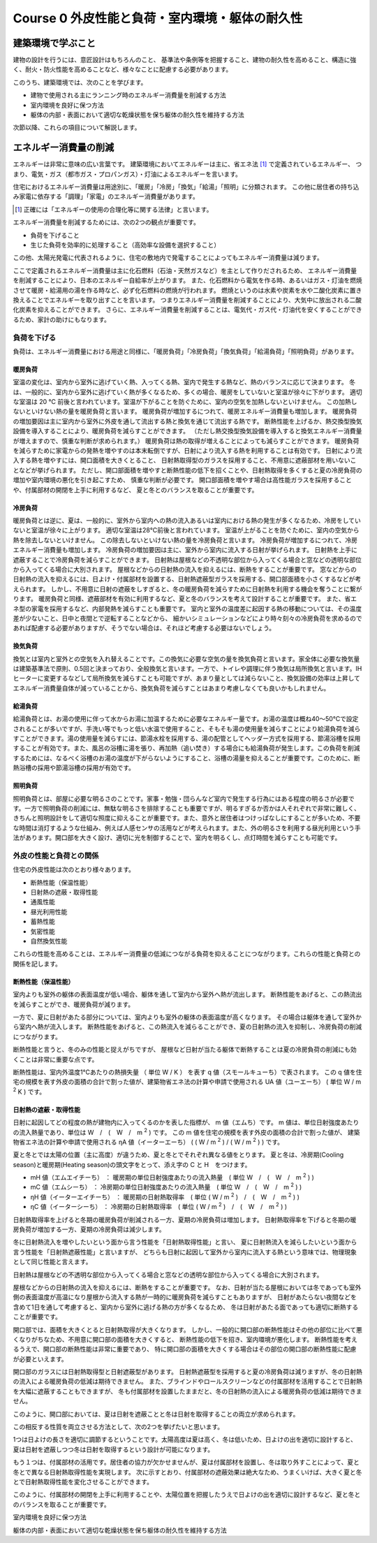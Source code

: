 .. |m2| replace:: m :sup:`2`
.. |m3| replace:: m :sup:`3`

************************************************************************************************************************
Course 0 外皮性能と負荷・室内環境・躯体の耐久性
************************************************************************************************************************

========================================================================================================================
建築環境で学ぶこと
========================================================================================================================

建物の設計を行うには、意匠設計はもちろんのこと、
基準法や条例等を把握すること、建物の耐久性を高めること、構造に強く、耐火・防火性能を高めることなど、様々なことに配慮する必要があります。

このうち、建築環境では、次のことを学びます。

- 建物で使用される主にランニング時のエネルギー消費量を削減する方法
- 室内環境を良好に保つ方法
- 躯体の内部・表面において適切な乾燥状態を保ち躯体の耐久性を維持する方法

次節以降、これらの項目について解説します。

========================================================================================================================
エネルギー消費量の削減
========================================================================================================================

エネルギーは非常に意味の広い言葉です。
建築環境においてエネルギーは主に、省エネ法 [#0101]_ で定義されているエネルギー、
つまり、電気・ガス（都市ガス・プロパンガス）・灯油によるエネルギーを言います。

住宅におけるエネルギー消費量は用途別に、「暖房」「冷房」「換気」「給湯」「照明」に分類されます。
この他に居住者の持ち込み家電に依存する「調理」「家電」のエネルギー消費量があります。

.. [#0101] 正確には「エネルギーの使用の合理化等に関する法律」と言います。

エネルギー消費量を削減するためには、次の2つの観点が重要です。

- 負荷を下げること
- 生じた負荷を効率的に処理すること（高効率な設備を選択すること）

この他、太陽光発電に代表されるように、住宅の敷地内で発電することによってもエネルギー消費量は減ります。

ここで定義されるエネルギー消費量は主に化石燃料（石油・天然ガスなど）を主として作りだされるため、
エネルギー消費量を削減することにより、日本のエネルギー自給率が上がります。
また、化石燃料から電気を作る時、あるいはガス・灯油を燃焼させて暖房・給湯用の湯を作る時など、必ず化石燃料の燃焼が行われます。
燃焼というのは水素や炭素を水や二酸化炭素に置き換えることでエネルギーを取り出すことを言います。
つまりエネルギー消費量を削減することにより、大気中に放出される二酸化炭素を抑えることができます。
さらに、エネルギー消費量を削減することは、電気代・ガス代・灯油代を安くすることができるため、家計の助けにもなります。

------------------------------------------------------------------------------------------------------------------------
負荷を下げる
------------------------------------------------------------------------------------------------------------------------

負荷は、エネルギー消費量における用途と同様に、「暖房負荷」「冷房負荷」「換気負荷」「給湯負荷」「照明負荷」があります。

^^^^^^^^^^^^^^^^^^^^^^^^^^^^^^^^^^^^^^^^^^^^^^^^^^^^^^^^^^^^^^^^^^^^^^^^^^^^^^^^^^^^^^^^^^^^^^^^^^^^^^^^^^^^^^^^^^^^^^^^
暖房負荷
^^^^^^^^^^^^^^^^^^^^^^^^^^^^^^^^^^^^^^^^^^^^^^^^^^^^^^^^^^^^^^^^^^^^^^^^^^^^^^^^^^^^^^^^^^^^^^^^^^^^^^^^^^^^^^^^^^^^^^^^

室温の変化は、室内から室外に逃げていく熱、入ってくる熱、室内で発生する熱など、熱のバランスに応じて決まります。
冬は、一般的に、室内から室外に逃げていく熱が多くなるため、多くの場合、暖房をしていないと室温が徐々に下がります。
適切な室温は 20 ℃ 前後と言われています。室温が下がることを防ぐために、室内の空気を加熱しないといけません。
この加熱しないといけない熱の量を暖房負荷と言います。
暖房負荷が増加するにつれて、暖房エネルギー消費量も増加します。
暖房負荷の増加要因は主に室内から室外に外皮を通して流出する熱と換気を通じて流出する熱です。
断熱性能を上げるか、熱交換型換気設備を導入することにより、暖房負荷を減らすことができます。
（ただし熱交換型換気設備を導入すると換気エネルギー消費量が増えますので、慎重な判断が求められます。）
暖房負荷は熱の取得が増えることによっても減らすことができます。
暖房負荷を減らすために家電からの発熱を増やすのは本末転倒ですが、日射により流入する熱を利用することは有効です。
日射により流入する熱を増やすには、開口面積を大きくとること、
日射熱取得型のガラスを採用すること、不用意に遮蔽部材を用いないことなどが挙げられます。
ただし、開口部面積を増やすと断熱性能の低下を招くことや、日射熱取得を多くすると夏の冷房負荷の増加や室内環境の悪化を引き起こすため、
慎重な判断が必要です。
開口部面積を増やす場合は高性能ガラスを採用することや、付属部材の開閉を上手に利用するなど、
夏と冬とのバランスを取ることが重要です。

^^^^^^^^^^^^^^^^^^^^^^^^^^^^^^^^^^^^^^^^^^^^^^^^^^^^^^^^^^^^^^^^^^^^^^^^^^^^^^^^^^^^^^^^^^^^^^^^^^^^^^^^^^^^^^^^^^^^^^^^
冷房負荷
^^^^^^^^^^^^^^^^^^^^^^^^^^^^^^^^^^^^^^^^^^^^^^^^^^^^^^^^^^^^^^^^^^^^^^^^^^^^^^^^^^^^^^^^^^^^^^^^^^^^^^^^^^^^^^^^^^^^^^^^

暖房負荷とは逆に、夏は、一般的に、室外から室内への熱の流入あるいは室内における熱の発生が多くなるため、冷房をしていないと室温が徐々に上がります。
適切な室温は28℃前後と言われています。
室温が上がることを防ぐために、室内の空気から熱を除去しないといけません。
この除去しないといけない熱の量を冷房負荷と言います。
冷房負荷が増加するにつれて、冷房エネルギー消費量も増加します。
冷房負荷の増加要因は主に、室外から室内に流入する日射が挙げられます。
日射熱を上手に遮蔽することで冷房負荷を減らすことができます。
日射熱は屋根などの不透明な部位から入ってくる場合と窓などの透明な部位から入ってくる場合に大別されます。
屋根などからの日射熱の流入を抑えるには、断熱をすることが重要です。
窓などからの日射熱の流入を抑えるには、日よけ・付属部材を設置する、日射熱遮蔽型ガラスを採用する、開口部面積を小さくするなどが考えられます。
しかし、不用意に日射の遮蔽をしすぎると、冬の暖房負荷を減らすために日射熱を利用する機会を奪うことに繋がります。
暖房負荷と同様、遮蔽部材を有効に利用するなど、夏と冬のバランスを考えて設計することが重要です。
また、省エネ型の家電を採用するなど、内部発熱を減らすことも重要です。
室内と室外の温度差に起因する熱の移動については、その温度差が少ないこと、日中と夜間とで逆転することなどから、
細かいシミュレーションなどにより時々刻々の冷房負荷を求めるのであれば配慮する必要がありますが、そうでない場合は、それほど考慮する必要はないでしょう。

^^^^^^^^^^^^^^^^^^^^^^^^^^^^^^^^^^^^^^^^^^^^^^^^^^^^^^^^^^^^^^^^^^^^^^^^^^^^^^^^^^^^^^^^^^^^^^^^^^^^^^^^^^^^^^^^^^^^^^^^
換気負荷
^^^^^^^^^^^^^^^^^^^^^^^^^^^^^^^^^^^^^^^^^^^^^^^^^^^^^^^^^^^^^^^^^^^^^^^^^^^^^^^^^^^^^^^^^^^^^^^^^^^^^^^^^^^^^^^^^^^^^^^^

換気とは室内と室外との空気を入れ替えることです。この換気に必要な空気の量を換気負荷と言います。家全体に必要な換気量は建築基準法で原則、0.5回と決まっており、全般換気と言います。一方で、トイレや調理に伴う換気は局所換気と言います。IHヒーターに変更するなどして局所換気を減らすことも可能ですが、あまり量としては減らないこと、換気設備の効率は上昇してエネルギー消費量自体が減っていることから、換気負荷を減らすことはあまり考慮しなくても良いかもしれません。

^^^^^^^^^^^^^^^^^^^^^^^^^^^^^^^^^^^^^^^^^^^^^^^^^^^^^^^^^^^^^^^^^^^^^^^^^^^^^^^^^^^^^^^^^^^^^^^^^^^^^^^^^^^^^^^^^^^^^^^^
給湯負荷
^^^^^^^^^^^^^^^^^^^^^^^^^^^^^^^^^^^^^^^^^^^^^^^^^^^^^^^^^^^^^^^^^^^^^^^^^^^^^^^^^^^^^^^^^^^^^^^^^^^^^^^^^^^^^^^^^^^^^^^^

給湯負荷とは、お湯の使用に伴って水からお湯に加温するために必要なエネルギー量です。お湯の温度は概ね40～50℃で設定されることが多いですが、手洗い等でもっと低い水温で使用すること、そもそも湯の使用量を減らすことにより給湯負荷を減らすことができます。湯の使用量を減らすには、節湯水栓を採用する、湯の配管としてヘッダー方式を採用する、節湯浴槽を採用することが有効です。また、風呂の浴槽に湯を張り、再加熱（追い焚き）する場合にも給湯負荷が発生します。この負荷を削減するためには、なるべく浴槽のお湯の温度が下がらないようにすること、浴槽の湯量を抑えることが重要です。このために、断熱浴槽の採用や節湯浴槽の採用が有効です。

^^^^^^^^^^^^^^^^^^^^^^^^^^^^^^^^^^^^^^^^^^^^^^^^^^^^^^^^^^^^^^^^^^^^^^^^^^^^^^^^^^^^^^^^^^^^^^^^^^^^^^^^^^^^^^^^^^^^^^^^
照明負荷
^^^^^^^^^^^^^^^^^^^^^^^^^^^^^^^^^^^^^^^^^^^^^^^^^^^^^^^^^^^^^^^^^^^^^^^^^^^^^^^^^^^^^^^^^^^^^^^^^^^^^^^^^^^^^^^^^^^^^^^^

照明負荷とは、部屋に必要な明るさのことです。家事・勉強・団らんなど室内で発生する行為にはある程度の明るさが必要です。一方で照明負荷の削減には、無駄な明るさを排除することも重要ですが、明るすぎるか否かは人それぞれで非常に難しく、きちんと照明設計をして適切な照度に抑えることが重要です。また、意外と居住者はつけっぱなしにすることが多いため、不要な時間は消灯するような仕組み、例えば人感センサの活用などが考えられます。また、外の明るさを利用する昼光利用という手法があります。開口部を大きく設け、適切に光を制御することで、室内を明るくし、点灯時間を減らすことも可能です。

------------------------------------------------------------------------------------------------------------------------
外皮の性能と負荷との関係
------------------------------------------------------------------------------------------------------------------------

住宅の外皮性能は次のとおり様々あります。

- 断熱性能（保温性能）
- 日射熱の遮蔽・取得性能
- 通風性能
- 昼光利用性能
- 蓄熱性能
- 気密性能
- 自然換気性能

これらの性能を高めることは、エネルギー消費量の低減につながる負荷を抑えることにつながります。これらの性能と負荷との関係を記します。

^^^^^^^^^^^^^^^^^^^^^^^^^^^^^^^^^^^^^^^^^^^^^^^^^^^^^^^^^^^^^^^^^^^^^^^^^^^^^^^^^^^^^^^^^^^^^^^^^^^^^^^^^^^^^^^^^^^^^^^^
断熱性能（保温性能）
^^^^^^^^^^^^^^^^^^^^^^^^^^^^^^^^^^^^^^^^^^^^^^^^^^^^^^^^^^^^^^^^^^^^^^^^^^^^^^^^^^^^^^^^^^^^^^^^^^^^^^^^^^^^^^^^^^^^^^^^

室内よりも室外の躯体の表面温度が低い場合、躯体を通して室内から室外へ熱が流出します。
断熱性能をあげると、この熱流出を減らすことができ、暖房負荷が減ります。

一方で、夏に日射があたる部分については、室内よりも室外の躯体の表面温度が高くなります。
その場合は躯体を通して室外から室内へ熱が流入します。
断熱性能をあげると、この熱流入を減らることができ、夏の日射熱の流入を抑制し、冷房負荷の削減につながります。

断熱性能と言うと、冬のみの性能と捉えがちですが、
屋根など日射が当たる躯体で断熱することは夏の冷房負荷の削減にも効くことは非常に重要な点です。

断熱性能は、室内外温度1℃あたりの熱損失量 （ 単位 W / K ） を表す q 値（スモールキューち）で表されます。
この q 値を住宅の規模を表す外皮の面積の合計で割った値が、建築物省エネ法の計算や申請で使用される UA 値（ユーエーち） ( 単位 W / |m2| K ) です。

^^^^^^^^^^^^^^^^^^^^^^^^^^^^^^^^^^^^^^^^^^^^^^^^^^^^^^^^^^^^^^^^^^^^^^^^^^^^^^^^^^^^^^^^^^^^^^^^^^^^^^^^^^^^^^^^^^^^^^^^
日射熱の遮蔽・取得性能
^^^^^^^^^^^^^^^^^^^^^^^^^^^^^^^^^^^^^^^^^^^^^^^^^^^^^^^^^^^^^^^^^^^^^^^^^^^^^^^^^^^^^^^^^^^^^^^^^^^^^^^^^^^^^^^^^^^^^^^^

日射に起因してどの程度の熱が建物内に入ってくるのかを表した指標が、 m 値（エムち）です。
m 値は、単位日射強度あたりの流入熱量であり、単位は W　/　(　W　/　|m2| ) です。
この m 値を住宅の規模を表す外皮の面積の合計で割った値が、
建築物省エネ法の計算や申請で使用される ηA 値（イーターエーち） ( ( W / |m2| ) / ( W / |m2| ) ) です。

夏と冬とでは太陽の位置（主に高度）が違うため、夏と冬とでそれぞれ異なる値をとります。
夏と冬は、冷房期(Cooling season)と暖房期(Heating season)の頭文字をとって、添え字の C と H　をつけます。

- mH 値（エムエイチーち） ： 暖房期の単位日射強度あたりの流入熱量　( 単位 W　/　(　W　/　|m2| ) )
- mC 値（エムシーち） ： 冷房期の単位日射強度あたりの流入熱量　( 単位 W　/　(　W　/　|m2| ) )
- ηH 値（イーターエイチーち） ： 暖房期の日射熱取得率　( 単位 ( W / |m2| )　/　(　W　/　|m2| ) )
- ηC 値（イーターシーち） ： 冷房期の日射熱取得率　( 単位 ( W / |m2| )　/　(　W　/　|m2| ) )

日射熱取得率を上げると冬期の暖房負荷が削減される一方、夏期の冷房負荷は増加します。
日射熱取得率を下げると冬期の暖房負荷が増加する一方、夏期の冷房負荷は減少します。

冬に日射熱流入を増やしたいという面から言う性能を「日射熱取得性能」と言い、
夏に日射熱流入を減らしたいという面から言う性能を「日射熱遮蔽性能」と言いますが、
どちらも日射に起因して室外から室内に流入する熱という意味では、物理現象として同じ性能と言えます。

日射熱は屋根などの不透明な部位から入ってくる場合と窓などの透明な部位から入ってくる場合に大別されます。

屋根などからの日射熱の流入を抑えるには、断熱をすることが重要です。
なお、日射が当たる屋根においては冬であっても室外側の表面温度が高温になり屋根から流入する熱が一時的に暖房負荷を減らすこともありますが、
日射があたらない夜間などを含めて1日を通して考慮すると、室内から室外に逃げる熱の方が多くなるため、
冬は日射があたる面であっても適切に断熱することが重要です。

開口部では、面積を大きくとると日射熱取得が大きくなります。
しかし、一般的に開口部の断熱性能はその他の部位に比べて悪くなりがちなため、不用意に開口部の面積を大きくすると、
断熱性能の低下を招き、室内環境が悪化します。
断熱性能を考えるうえで、開口部の断熱性能は非常に重要であり、
特に開口部の面積を大きくする場合はその部位の開口部の断熱性能に配慮が必要といえます。

開口部のガラスには日射熱取得型と日射遮蔽型があります。
日射熱遮蔽型を採用すると夏の冷房負荷は減りますが、冬の日射熱の流入による暖房負荷の低減は期待できません。
また、ブラインドやロールスクリーンなどの付属部材を活用することで日射熱を大幅に遮蔽することもできますが、
冬も付属部材を設置したままだと、冬の日射熱の流入による暖房負荷の低減は期待できません。

このように、開口部においては、夏は日射を遮蔽ことと冬は日射を取得することの両立が求められます。

この相反する性質を両立させる方法として、次の2つを挙げたいと思います。

1つは日よけの長さを適切に調節するということです。太陽高度は夏は高く、冬は低いため、日よけの出を適切に設計すると、夏は日射を遮蔽しつつ冬は日射を取得するという設計が可能になります。

もう１つは、付属部材の活用です。居住者の協力が欠かせませんが、夏は付属部材を設置し、冬は取り外すことによって、夏と冬とで異なる日射熱取得性能を実現します。
次に示すとおり、付属部材の遮蔽効果は絶大なため、うまくいけば、大きく夏と冬とで日射熱取得性能を変化させることができます。

このように、付属部材の開閉を上手に利用することや、太陽位置を把握したうえで日よけの出を適切に設計するなど、夏と冬とのバランスを取ることが重要です。



室内環境を良好に保つ方法

躯体の内部・表面において適切な乾燥状態を保ち躯体の耐久性を維持する方法


